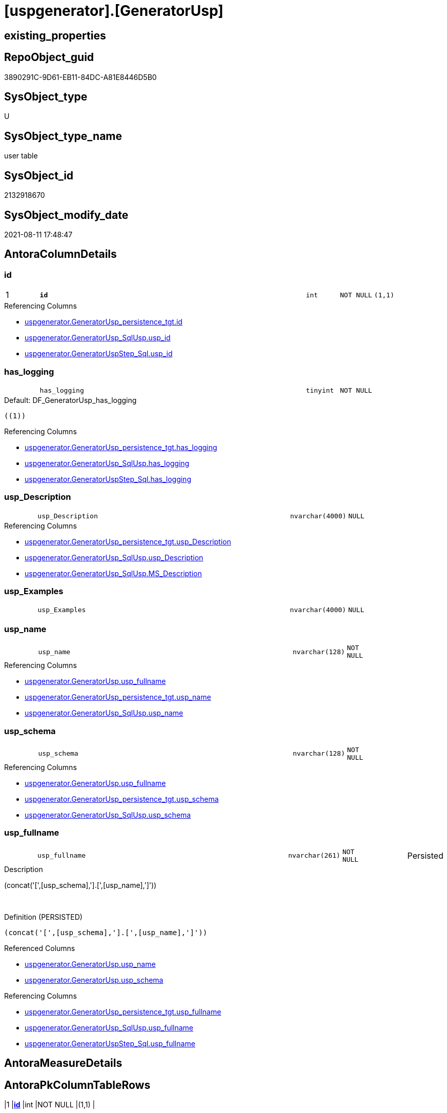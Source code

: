 = [uspgenerator].[GeneratorUsp]

== existing_properties

// tag::existing_properties[]
:ExistsProperty--antorareferencinglist:
:ExistsProperty--is_repo_managed:
:ExistsProperty--is_ssas:
:ExistsProperty--pk_index_guid:
:ExistsProperty--pk_indexpatterncolumndatatype:
:ExistsProperty--pk_indexpatterncolumnname:
:ExistsProperty--FK:
:ExistsProperty--AntoraIndexList:
:ExistsProperty--Columns:
// end::existing_properties[]

== RepoObject_guid

// tag::RepoObject_guid[]
3890291C-9D61-EB11-84DC-A81E8446D5B0
// end::RepoObject_guid[]

== SysObject_type

// tag::SysObject_type[]
U 
// end::SysObject_type[]

== SysObject_type_name

// tag::SysObject_type_name[]
user table
// end::SysObject_type_name[]

== SysObject_id

// tag::SysObject_id[]
2132918670
// end::SysObject_id[]

== SysObject_modify_date

// tag::SysObject_modify_date[]
2021-08-11 17:48:47
// end::SysObject_modify_date[]

== AntoraColumnDetails

// tag::AntoraColumnDetails[]
[#column-id]
=== id

[cols="d,8m,m,m,m,d"]
|===
|1
|*id*
|int
|NOT NULL
|(1,1)
|
|===

.Referencing Columns
--
* xref:uspgenerator.GeneratorUsp_persistence_tgt.adoc#column-id[+uspgenerator.GeneratorUsp_persistence_tgt.id+]
* xref:uspgenerator.GeneratorUsp_SqlUsp.adoc#column-usp_id[+uspgenerator.GeneratorUsp_SqlUsp.usp_id+]
* xref:uspgenerator.GeneratorUspStep_Sql.adoc#column-usp_id[+uspgenerator.GeneratorUspStep_Sql.usp_id+]
--


[#column-has_logging]
=== has_logging

[cols="d,8m,m,m,m,d"]
|===
|
|has_logging
|tinyint
|NOT NULL
|
|
|===

.Default: DF_GeneratorUsp_has_logging
....
((1))
....

.Referencing Columns
--
* xref:uspgenerator.GeneratorUsp_persistence_tgt.adoc#column-has_logging[+uspgenerator.GeneratorUsp_persistence_tgt.has_logging+]
* xref:uspgenerator.GeneratorUsp_SqlUsp.adoc#column-has_logging[+uspgenerator.GeneratorUsp_SqlUsp.has_logging+]
* xref:uspgenerator.GeneratorUspStep_Sql.adoc#column-has_logging[+uspgenerator.GeneratorUspStep_Sql.has_logging+]
--


[#column-usp_Description]
=== usp_Description

[cols="d,8m,m,m,m,d"]
|===
|
|usp_Description
|nvarchar(4000)
|NULL
|
|
|===

.Referencing Columns
--
* xref:uspgenerator.GeneratorUsp_persistence_tgt.adoc#column-usp_Description[+uspgenerator.GeneratorUsp_persistence_tgt.usp_Description+]
* xref:uspgenerator.GeneratorUsp_SqlUsp.adoc#column-usp_Description[+uspgenerator.GeneratorUsp_SqlUsp.usp_Description+]
* xref:uspgenerator.GeneratorUsp_SqlUsp.adoc#column-MS_Description[+uspgenerator.GeneratorUsp_SqlUsp.MS_Description+]
--


[#column-usp_Examples]
=== usp_Examples

[cols="d,8m,m,m,m,d"]
|===
|
|usp_Examples
|nvarchar(4000)
|NULL
|
|
|===


[#column-usp_name]
=== usp_name

[cols="d,8m,m,m,m,d"]
|===
|
|usp_name
|nvarchar(128)
|NOT NULL
|
|
|===

.Referencing Columns
--
* xref:uspgenerator.GeneratorUsp.adoc#column-usp_fullname[+uspgenerator.GeneratorUsp.usp_fullname+]
* xref:uspgenerator.GeneratorUsp_persistence_tgt.adoc#column-usp_name[+uspgenerator.GeneratorUsp_persistence_tgt.usp_name+]
* xref:uspgenerator.GeneratorUsp_SqlUsp.adoc#column-usp_name[+uspgenerator.GeneratorUsp_SqlUsp.usp_name+]
--


[#column-usp_schema]
=== usp_schema

[cols="d,8m,m,m,m,d"]
|===
|
|usp_schema
|nvarchar(128)
|NOT NULL
|
|
|===

.Referencing Columns
--
* xref:uspgenerator.GeneratorUsp.adoc#column-usp_fullname[+uspgenerator.GeneratorUsp.usp_fullname+]
* xref:uspgenerator.GeneratorUsp_persistence_tgt.adoc#column-usp_schema[+uspgenerator.GeneratorUsp_persistence_tgt.usp_schema+]
* xref:uspgenerator.GeneratorUsp_SqlUsp.adoc#column-usp_schema[+uspgenerator.GeneratorUsp_SqlUsp.usp_schema+]
--


[#column-usp_fullname]
=== usp_fullname

[cols="d,8m,m,m,m,d"]
|===
|
|usp_fullname
|nvarchar(261)
|NOT NULL
|
|Persisted
|===

.Description
--
(concat('[',[usp_schema],'].[',[usp_name],']'))
--
{empty} +

.Definition (PERSISTED)
....
(concat('[',[usp_schema],'].[',[usp_name],']'))
....

.Referenced Columns
--
* xref:uspgenerator.GeneratorUsp.adoc#column-usp_name[+uspgenerator.GeneratorUsp.usp_name+]
* xref:uspgenerator.GeneratorUsp.adoc#column-usp_schema[+uspgenerator.GeneratorUsp.usp_schema+]
--

.Referencing Columns
--
* xref:uspgenerator.GeneratorUsp_persistence_tgt.adoc#column-usp_fullname[+uspgenerator.GeneratorUsp_persistence_tgt.usp_fullname+]
* xref:uspgenerator.GeneratorUsp_SqlUsp.adoc#column-usp_fullname[+uspgenerator.GeneratorUsp_SqlUsp.usp_fullname+]
* xref:uspgenerator.GeneratorUspStep_Sql.adoc#column-usp_fullname[+uspgenerator.GeneratorUspStep_Sql.usp_fullname+]
--


// end::AntoraColumnDetails[]

== AntoraMeasureDetails

// tag::AntoraMeasureDetails[]

// end::AntoraMeasureDetails[]

== AntoraPkColumnTableRows

// tag::AntoraPkColumnTableRows[]
|1
|*<<column-id>>*
|int
|NOT NULL
|(1,1)
|







// end::AntoraPkColumnTableRows[]

== AntoraNonPkColumnTableRows

// tag::AntoraNonPkColumnTableRows[]

|
|<<column-has_logging>>
|tinyint
|NOT NULL
|
|

|
|<<column-usp_Description>>
|nvarchar(4000)
|NULL
|
|

|
|<<column-usp_Examples>>
|nvarchar(4000)
|NULL
|
|

|
|<<column-usp_name>>
|nvarchar(128)
|NOT NULL
|
|

|
|<<column-usp_schema>>
|nvarchar(128)
|NOT NULL
|
|

|
|<<column-usp_fullname>>
|nvarchar(261)
|NOT NULL
|
|Persisted

// end::AntoraNonPkColumnTableRows[]

== AntoraIndexList

// tag::AntoraIndexList[]

[#index-PK_GeneratorUsp]
=== PK_GeneratorUsp

* IndexSemanticGroup: xref:other/IndexSemanticGroup.adoc#_no_group[no_group]
+
--
* <<column-id>>; int
--
* PK, Unique, Real: 1, 1, 1


[#index-UK_GeneratorUsp_Schema_Name]
=== UK_GeneratorUsp_Schema_Name

* IndexSemanticGroup: xref:other/IndexSemanticGroup.adoc#_no_group[no_group]
+
--
* <<column-usp_schema>>; nvarchar(128)
* <<column-usp_name>>; nvarchar(128)
--
* PK, Unique, Real: 0, 1, 1

// end::AntoraIndexList[]

== AntoraParameterList

// tag::AntoraParameterList[]

// end::AntoraParameterList[]

== Other tags

source: property.RepoObjectProperty_cross As rop_cross


=== AdocUspSteps

// tag::adocuspsteps[]

// end::adocuspsteps[]


=== AntoraReferencedList

// tag::antorareferencedlist[]

// end::antorareferencedlist[]


=== AntoraReferencingList

// tag::antorareferencinglist[]
* xref:uspgenerator.GeneratorUsp_persistence_tgt.adoc[]
* xref:uspgenerator.GeneratorUsp_SqlUsp.adoc[]
* xref:uspgenerator.GeneratorUspStep_Persistence_IsInactive_setpoint.adoc[]
* xref:uspgenerator.GeneratorUspStep_Persistence_src.adoc[]
* xref:uspgenerator.GeneratorUspStep_Sql.adoc[]
* xref:uspgenerator.usp_GeneratorUsp_insert_update_persistence.adoc[]
// end::antorareferencinglist[]


=== exampleUsage

// tag::exampleusage[]

// end::exampleusage[]


=== exampleUsage_2

// tag::exampleusage_2[]

// end::exampleusage_2[]


=== exampleUsage_3

// tag::exampleusage_3[]

// end::exampleusage_3[]


=== exampleUsage_4

// tag::exampleusage_4[]

// end::exampleusage_4[]


=== exampleUsage_5

// tag::exampleusage_5[]

// end::exampleusage_5[]


=== exampleWrong_Usage

// tag::examplewrong_usage[]

// end::examplewrong_usage[]


=== has_execution_plan_issue

// tag::has_execution_plan_issue[]

// end::has_execution_plan_issue[]


=== has_get_referenced_issue

// tag::has_get_referenced_issue[]

// end::has_get_referenced_issue[]


=== has_history

// tag::has_history[]

// end::has_history[]


=== has_history_columns

// tag::has_history_columns[]

// end::has_history_columns[]


=== is_persistence

// tag::is_persistence[]

// end::is_persistence[]


=== is_persistence_check_duplicate_per_pk

// tag::is_persistence_check_duplicate_per_pk[]

// end::is_persistence_check_duplicate_per_pk[]


=== is_persistence_check_for_empty_source

// tag::is_persistence_check_for_empty_source[]

// end::is_persistence_check_for_empty_source[]


=== is_persistence_delete_changed

// tag::is_persistence_delete_changed[]

// end::is_persistence_delete_changed[]


=== is_persistence_delete_missing

// tag::is_persistence_delete_missing[]

// end::is_persistence_delete_missing[]


=== is_persistence_insert

// tag::is_persistence_insert[]

// end::is_persistence_insert[]


=== is_persistence_truncate

// tag::is_persistence_truncate[]

// end::is_persistence_truncate[]


=== is_persistence_update_changed

// tag::is_persistence_update_changed[]

// end::is_persistence_update_changed[]


=== is_repo_managed

// tag::is_repo_managed[]
0
// end::is_repo_managed[]


=== is_ssas

// tag::is_ssas[]
0
// end::is_ssas[]


=== microsoft_database_tools_support

// tag::microsoft_database_tools_support[]

// end::microsoft_database_tools_support[]


=== MS_Description

// tag::ms_description[]

// end::ms_description[]


=== persistence_source_RepoObject_fullname

// tag::persistence_source_repoobject_fullname[]

// end::persistence_source_repoobject_fullname[]


=== persistence_source_RepoObject_fullname2

// tag::persistence_source_repoobject_fullname2[]

// end::persistence_source_repoobject_fullname2[]


=== persistence_source_RepoObject_guid

// tag::persistence_source_repoobject_guid[]

// end::persistence_source_repoobject_guid[]


=== persistence_source_RepoObject_xref

// tag::persistence_source_repoobject_xref[]

// end::persistence_source_repoobject_xref[]


=== pk_index_guid

// tag::pk_index_guid[]
3A90291C-9D61-EB11-84DC-A81E8446D5B0
// end::pk_index_guid[]


=== pk_IndexPatternColumnDatatype

// tag::pk_indexpatterncolumndatatype[]
int
// end::pk_indexpatterncolumndatatype[]


=== pk_IndexPatternColumnName

// tag::pk_indexpatterncolumnname[]
id
// end::pk_indexpatterncolumnname[]


=== pk_IndexSemanticGroup

// tag::pk_indexsemanticgroup[]

// end::pk_indexsemanticgroup[]


=== ReferencedObjectList

// tag::referencedobjectlist[]

// end::referencedobjectlist[]


=== usp_persistence_RepoObject_guid

// tag::usp_persistence_repoobject_guid[]

// end::usp_persistence_repoobject_guid[]


=== UspExamples

// tag::uspexamples[]

// end::uspexamples[]


=== UspParameters

// tag::uspparameters[]

// end::uspparameters[]

== Boolean Attributes

source: property.RepoObjectProperty WHERE property_int = 1

// tag::boolean_attributes[]

// end::boolean_attributes[]

== sql_modules_definition

// tag::sql_modules_definition[]
[%collapsible]
=======
[source,sql]
----

----
=======
// end::sql_modules_definition[]


